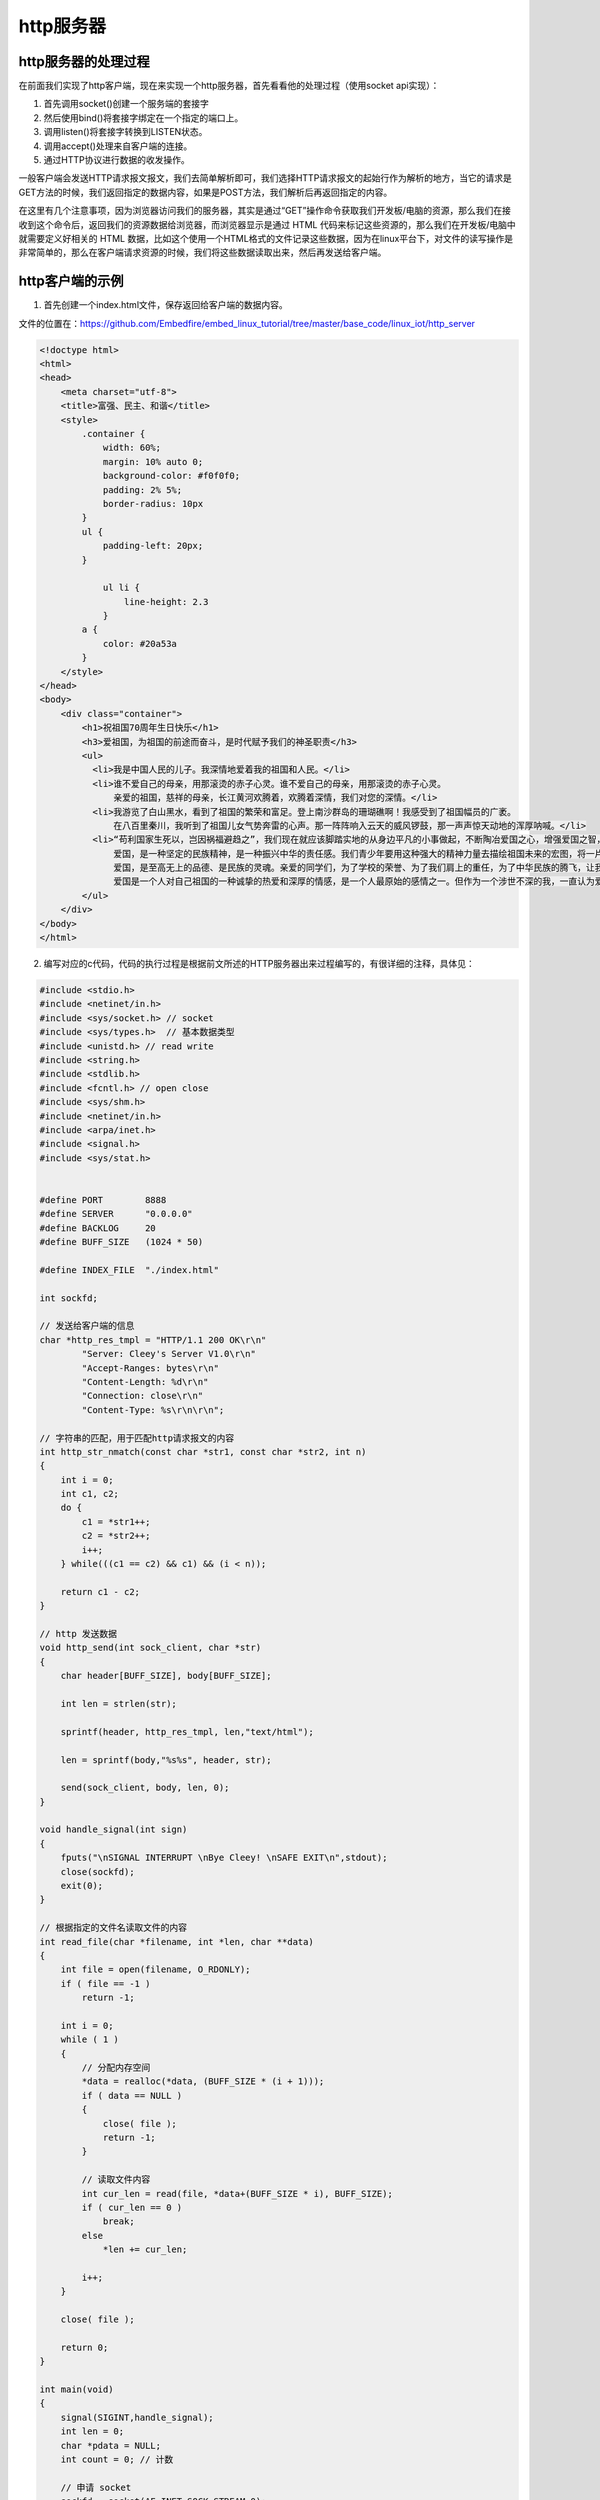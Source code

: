 http服务器
==========

http服务器的处理过程
--------------------

在前面我们实现了http客户端，现在来实现一个http服务器，首先看看他的处理过程（使用socket
api实现）：

1. 首先调用socket()创建一个服务端的套接字

2. 然后使用bind()将套接字绑定在一个指定的端口上。

3. 调用listen()将套接字转换到LISTEN状态。

4. 调用accept()处理来自客户端的连接。

5. 通过HTTP协议进行数据的收发操作。

一般客户端会发送HTTP请求报文报文，我们去简单解析即可，我们选择HTTP请求报文的起始行作为解析的地方，当它的请求是GET方法的时候，我们返回指定的数据内容，如果是POST方法，我们解析后再返回指定的内容。

在这里有几个注意事项，因为浏览器访问我们的服务器，其实是通过“GET”操作命令获取我们开发板/电脑的资源，那么我们在接收到这个命令后，返回我们的资源数据给浏览器，而浏览器显示是通过
HTML 代码来标记这些资源的，那么我们在开发板/电脑中就需要定义好相关的
HTML
数据，比如这个使用一个HTML格式的文件记录这些数据，因为在linux平台下，对文件的读写操作是非常简单的，那么在客户端请求资源的时候，我们将这些数据读取出来，然后再发送给客户端。

http客户端的示例
----------------

1. 首先创建一个index.html文件，保存返回给客户端的数据内容。

文件的位置在：https://github.com/Embedfire/embed_linux_tutorial/tree/master/base_code/linux_iot/http_server

.. code:: html

    <!doctype html>
    <html>
    <head>
        <meta charset="utf-8">
        <title>富强、民主、和谐</title>
        <style>
            .container {
                width: 60%;
                margin: 10% auto 0;
                background-color: #f0f0f0;
                padding: 2% 5%;
                border-radius: 10px
            }
            ul {
                padding-left: 20px;
            }

                ul li {
                    line-height: 2.3
                }
            a {
                color: #20a53a
            }
        </style>
    </head>
    <body>
        <div class="container">
            <h1>祝祖国70周年生日快乐</h1>
            <h3>爱祖国，为祖国的前途而奋斗，是时代赋予我们的神圣职责</h3>
            <ul>
              <li>我是中国人民的儿子。我深情地爱着我的祖国和人民。</li>
              <li>谁不爱自己的母亲，用那滚烫的赤子心灵。谁不爱自己的母亲，用那滚烫的赤子心灵。
                  亲爱的祖国，慈祥的母亲，长江黄河欢腾着，欢腾着深情，我们对您的深情。</li>
              <li>我游览了白山黑水，看到了祖国的繁荣和富足。登上南沙群岛的珊瑚礁啊！我感受到了祖国幅员的广袤。
                  在八百里秦川，我听到了祖国儿女气势奔雷的心声。那一阵阵响入云天的威风锣鼓，那一声声惊天动地的浑厚呐喊。</li>
              <li>“苟利国家生死以，岂因祸福避趋之”，我们现在就应该脚踏实地的从身边平凡的小事做起，不断陶冶爱国之心，增强爱国之智，将来为我们的祖国贡献力量！<br>
                  爱国，是一种坚定的民族精神，是一种振兴中华的责任感。我们青少年要用这种强大的精神力量去描绘祖国未来的宏图，将一片丹心献给祖过。让我们一起向着“心系祖国，健康成长”的目标前进吧！<br>
                  爱国，是至高无上的品德、是民族的灵魂。亲爱的同学们，为了学校的荣誉、为了我们肩上的重任，为了中华民族的腾飞，让我们努力学习，做一个无愧于人民的具有爱国主义情怀的万里学子吧！<br>
                  爱国是一个人对自己祖国的一种诚挚的热爱和深厚的情感，是一个人最原始的感情之一。但作为一个涉世不深的我，一直认为爱国是高不可攀也是比较渺茫的事。最近，我读了《民族英雄郑成功》一书，对爱国之情有了深刻的感悟。</li>
            </ul>
        </div>
    </body>
    </html>

2. 编写对应的c代码，代码的执行过程是根据前文所述的HTTP服务器出来过程编写的，有很详细的注释，具体见：

.. code:: c

    #include <stdio.h>
    #include <netinet/in.h>
    #include <sys/socket.h> // socket
    #include <sys/types.h>  // 基本数据类型
    #include <unistd.h> // read write
    #include <string.h>
    #include <stdlib.h>
    #include <fcntl.h> // open close
    #include <sys/shm.h>
    #include <netinet/in.h>
    #include <arpa/inet.h>
    #include <signal.h>
    #include <sys/stat.h>


    #define PORT        8888
    #define SERVER      "0.0.0.0"
    #define BACKLOG     20
    #define BUFF_SIZE   (1024 * 50)

    #define INDEX_FILE  "./index.html"

    int sockfd;

    // 发送给客户端的信息
    char *http_res_tmpl = "HTTP/1.1 200 OK\r\n"
            "Server: Cleey's Server V1.0\r\n"
            "Accept-Ranges: bytes\r\n"
            "Content-Length: %d\r\n"
            "Connection: close\r\n"
            "Content-Type: %s\r\n\r\n";

    // 字符串的匹配，用于匹配http请求报文的内容
    int http_str_nmatch(const char *str1, const char *str2, int n)
    {
        int i = 0;
        int c1, c2;
        do {
            c1 = *str1++;
            c2 = *str2++;
            i++;
        } while(((c1 == c2) && c1) && (i < n));

        return c1 - c2;
    }

    // http 发送数据
    void http_send(int sock_client, char *str) 
    {
        char header[BUFF_SIZE], body[BUFF_SIZE];

        int len = strlen(str);

        sprintf(header, http_res_tmpl, len,"text/html");

        len = sprintf(body,"%s%s", header, str);

        send(sock_client, body, len, 0);
    }

    void handle_signal(int sign) 
    {
        fputs("\nSIGNAL INTERRUPT \nBye Cleey! \nSAFE EXIT\n",stdout);
        close(sockfd);
        exit(0);
    }

    // 根据指定的文件名读取文件的内容
    int read_file(char *filename, int *len, char **data)
    {
        int file = open(filename, O_RDONLY);
        if ( file == -1 )
            return -1;

        int i = 0;
        while ( 1 )
        {
            // 分配内存空间
            *data = realloc(*data, (BUFF_SIZE * (i + 1)));
            if ( data == NULL )
            {
                close( file );
                return -1;
            }

            // 读取文件内容
            int cur_len = read(file, *data+(BUFF_SIZE * i), BUFF_SIZE);
            if ( cur_len == 0 )
                break;
            else
                *len += cur_len;

            i++;
        }

        close( file );

        return 0;
    }

    int main(void)
    {
        signal(SIGINT,handle_signal);
        int len = 0;
        char *pdata = NULL;
        int count = 0; // 计数

        // 申请 socket
        sockfd = socket(AF_INET,SOCK_STREAM,0);

        // 定义 sockaddr_in
        struct sockaddr_in skaddr;
        skaddr.sin_family = AF_INET;            // ipv4
        skaddr.sin_port   = htons(PORT);
        skaddr.sin_addr.s_addr = inet_addr(SERVER);

        // bind，绑定 socket 和 sockaddr_in
        if (bind(sockfd,(struct sockaddr *)&skaddr,sizeof(skaddr)) == -1 ) {
            perror("bind error");
            exit(1);
        }

        // listen监听端口号
        if (listen(sockfd, BACKLOG) == -1 ) {
            perror("listen error");
            exit(1);
        }

        // 客户端信息
        char buff[BUFF_SIZE];
        struct sockaddr_in claddr;
        socklen_t length = sizeof(claddr);

        while(1) {
            // 出来连接
            int sock_client = accept(sockfd,(struct sockaddr *)&claddr, &length);
            if (sock_client <0) {
                perror("accept error");
                exit(1);
            }

            memset(buff,0,sizeof(buff));

            // 接收来自客户端的请求
            int len = recv(sock_client, buff, sizeof(buff), 0);

            // 匹配是否为get方法
            if (http_str_nmatch(buff, "GET /index", 10) == 0) {

                read_file(INDEX_FILE, &len, &pdata);
                http_send(sock_client, pdata);

            } else if (http_str_nmatch(buff, "GET /", 5) == 0) {

                read_file(INDEX_FILE, &len, &pdata);
                http_send(sock_client, pdata);
            } else {

                http_send(sock_client,"Hello World!");
            }

            // 关闭连接
            close(sock_client);
        }

        fputs("Bye Cleey",stdout);
        close(sockfd);
        return 0;
    }

3. 编译与运行，使用make命令去编译该源码，然后运行生成的可执行文件即可，然后在你的电脑上打开浏览器，输入http://[你开发板的IP地址]:8888，即可看到实现现象，具体见：

.. figure:: ./media/http004.png
   :alt: http004

   http004

网页控制LED灯
-------------

这个实验是基于上个实验的再次开发，我们的开发板作为服务器，电脑浏览器访问服务器，然后通过网页上的控制按钮来控制我们开发板上的
LED
灯，那是什么原理呢？首先我们从上一节知道，浏览器是通过“GET”命令来获取开发板上的数据（资源），同样的，浏览器也可以通过“POST”命令来设置开发板上的资源，当然，我们在服务器端（开发板）需要对“POST”命令产生应答并且处理才可以，因此我们需要对服务器进行改写，而且将开发板上
LED 等的状态实时显示在网页上。

1. 实现创建两个html资源文件，名字分别为led_on.html，led_off.html，用于保存开灯与关灯时候返回给客户端的数据内容，这两个文件的内容是差不多的，具体见：

文件的位置在：https://github.com/Embedfire/embed_linux_tutorial/tree/master/base_code/linux_iot/http_control_led

-  led_on.html

.. code:: html

    </html>
        <head><title>HTTP LED Control</title></head> 
        <center> 
            <p> 
            <font size="6">LED<font style = "color:red">已打开</font> 
            <form method=post action="off" name="ledform"> 
            <input type="submit" value="关闭" style="width:80px;height:30px;"></form> 
        </center> 

        <head><title>Congrats!</title></head>
        <body><h2 align="center">Welcome to Fire HTTP Server!</h2>
            <p align="center">This is a small test page : http control led.</p>
            <p align="center"><a href="https://www.firebbs.cn/forum.php/"> <font size="6"> 野火电子论 </font> </a></p>
            <a href="https://www.firebbs.cn/forum.php/">
            <img src="https://www.firebbs.cn/data/attachment/portal/201806/05/163015rhz7mbgbt0zfujzh.jpg"/></a>
        </body>

    </html>

-  led_off.html

.. code:: html

    </html>
        <head><title>HTTP LED Control</title></head> 
        <center> 
            <p> 
            <font size="6">LED<font style = "color:red">已关闭</font> 
            <form method=post action="on" name="ledform"> 
            <input type="submit" value="打开" style="width:80px;height:30px;"></form> 
        </center> 

        <head><title>Congrats!</title></head>
        <body><h2 align="center">Welcome to Fire HTTP Server!</h2>
            <p align="center">This is a small test page : http control led.</p>
            <p align="center"><a href="https://www.firebbs.cn/forum.php/"> <font size="6"> 野火电子论 </font> </a></p>
            <a href="https://www.firebbs.cn/forum.php/">
            <img src="https://www.firebbs.cn/data/attachment/portal/201806/05/163015rhz7mbgbt0zfujzh.jpg"/></a>
        </body>

    </html>

2. 接着编写代码，在上一个实验的代码之上修改，具体见：

.. code:: c

    #include <stdio.h>
    #include <netinet/in.h>
    #include <sys/socket.h> // socket
    #include <sys/types.h>  // 基本数据类型
    #include <unistd.h> // read write
    #include <string.h>
    #include <stdlib.h>
    #include <fcntl.h> // open close
    #include <sys/shm.h>
    #include <netinet/in.h>
    #include <arpa/inet.h>
    #include <signal.h>
    #include <sys/stat.h>


    #define PORT        8888
    #define SERVER      "0.0.0.0"
    #define BACKLOG     20
    #define BUFF_SIZE   (1024 * 500)

    #define LED_ON      "./led_on.html"
    #define LED_OFF     "./led_off.html"

    int sockfd;
    char *http_res_tmpl = "HTTP/1.1 200 OK\r\n"
            "Server: Cleey's Server V1.0\r\n"
            "Accept-Ranges: bytes\r\n"
            "Content-Length: %d\r\n"
            "Connection: close\r\n"
            "Content-Type: %s\r\n\r\n";
      
    int http_str_nmatch(const char *str1, const char *str2, int n)
    {
        int i = 0;
        int c1, c2;
        do {
            c1 = *str1++;
            c2 = *str2++;
            i++;
        } while(((c1 == c2) && c1) && (i < n));

        return c1 - c2;
    }

    void http_send(int sock_client, char *str) 
    {
        char header[BUFF_SIZE], body[BUFF_SIZE];

        int len = strlen(str);

        sprintf(header, http_res_tmpl, len,"text/html");

        len = sprintf(body,"%s%s", header, str);

        send(sock_client, body, len, 0);
    }

    void handle_signal(int sign) 
    {
        fputs("\nSIGNAL INTERRUPT \nBye Cleey! \nSAFE EXIT\n",stdout);
        close(sockfd);
        exit(0);
    }


    int read_file(char *filename, int *len, char **data)
    {
        int file = open(filename, O_RDONLY);
        if ( file == -1 )
            return -1;

        int i = 0;
        while ( 1 )
        {
            *data = realloc(*data, (BUFF_SIZE * (i + 1)));
            if ( data == NULL )
            {
                close( file );
                return -1;
            }

            int cur_len = read(file, *data+(BUFF_SIZE * i), BUFF_SIZE);
            if ( cur_len == 0 )
                break;
            else
                *len += cur_len;

            i++;
        }

        close( file );

        return 0;
    }

    int main(void)
    {
        signal(SIGINT,handle_signal);
        int len = 0;
        char *pdata = NULL;
        int count = 0; // 计数
        // 定义 socket
        sockfd = socket(AF_INET,SOCK_STREAM,0);
        // 定义 sockaddr_in
        struct sockaddr_in skaddr;
        skaddr.sin_family = AF_INET;            // ipv4
        skaddr.sin_port   = htons(PORT);
        skaddr.sin_addr.s_addr = inet_addr(SERVER);
        // bind，绑定 socket 和 sockaddr_in
        if (bind(sockfd,(struct sockaddr *)&skaddr,sizeof(skaddr)) == -1 ) {
            perror("bind error");
            exit(1);
        }

        // listen，开始添加端口
        if (listen(sockfd, BACKLOG) == -1 ) {
            perror("listen error");
            exit(1);
        }

        // 客户端信息
        char buff[BUFF_SIZE];
        struct sockaddr_in claddr;
        socklen_t length = sizeof(claddr);

        while(1) {
            int sock_client = accept(sockfd,(struct sockaddr *)&claddr, &length);
            if (sock_client <0) {
                perror("accept error");
                exit(1);
            }

            memset(buff,0,sizeof(buff));

            int len = recv(sock_client, buff, sizeof(buff), 0);

            if (http_str_nmatch(buff, "GET /", 5) == 0) {

                read_file(LED_ON, &len, &pdata);
                http_send(sock_client, pdata);

            } else if (http_str_nmatch(buff, "POST /on", 8) == 0) {

                read_file(LED_ON, &len, &pdata);
                http_send(sock_client, pdata);

                // led 打开
                printf("led on\n");

            } else if (http_str_nmatch(buff, "POST /off", 8) == 0) {

                read_file(LED_OFF, &len, &pdata);
                http_send(sock_client, pdata);

                // led 关闭
                printf("led off\n");
            } else {
                http_send(sock_client,"Hello World!");
            }

            // fputs(buff,stdout);
            close(sock_client);
        }
        fputs("Bye Cleey",stdout);
        close(sockfd);
        return 0;
    }

3. 编译与运行，使用make命令去编译该源码，然后运行生成的可执行文件即可，然后在你的电脑上打开浏览器，输入http://[你开发板的IP地址]:8888，即可看到实现现象，具体见：

.. figure:: ./media/http005.png
   :alt: http005

   http005

当你点击打开或者关闭按钮时，你的终端会打印以下数据，表示LED打开或者关闭：

.. code:: bash

    ➜  http_control_led git:(dev_jie) ✗ ./targets 
    led off
    led on
    led off
    led on
    led off
    led on
    led off
    led on


使用systemd-network设置静态ip
--------------------

在之前的章节中我们介绍过Systemd的启动方式和传统的启动方式的区别。Systemd已成为了大多数发行版的标准配置，
使用了Systemd，就不需要再用init了。Systemd 取代了initd，成为系统的第一个进程（PID 等于 1），其他进程都是它的子进程。
这里简单介绍如何使用systemd-network来设置静态ip

步骤一
~~~~~~~~~~~~~~~~~~~~~~~~~~~~~~~~~~~~~~~~~~~~~~~~

在板子上执行下面两条命令

.. code:: shell

    mv /etc/network/interfaces /etc/network/interfaces.save

    systemctl enable systemd-networkd

- 第一条指令将之前/etc/network/interfaces文件重命名为interfaces.save
- 第二条指令使能systemd-networkd服务

步骤二
~~~~~~~~~~~~~~~~~~~~~~~~~~~~~~~~~~~~~~~~~~~~~~~~

在/etc/systemd/network目录下增加需要配置的网卡配置信息文件，文件以.network后缀作为结尾。如新建一个配置网卡eth1文件
eth1.network，文件内容如下：

.. code:: shell

    [Match]
    Name=eth1

    [Network]
    Address=192.168.1.20/24
    Gateway=192.168.1.1
    DNS=192.168.1.1	

如需配置多个网卡信息，新建多个网卡的配置信息文件即可。
